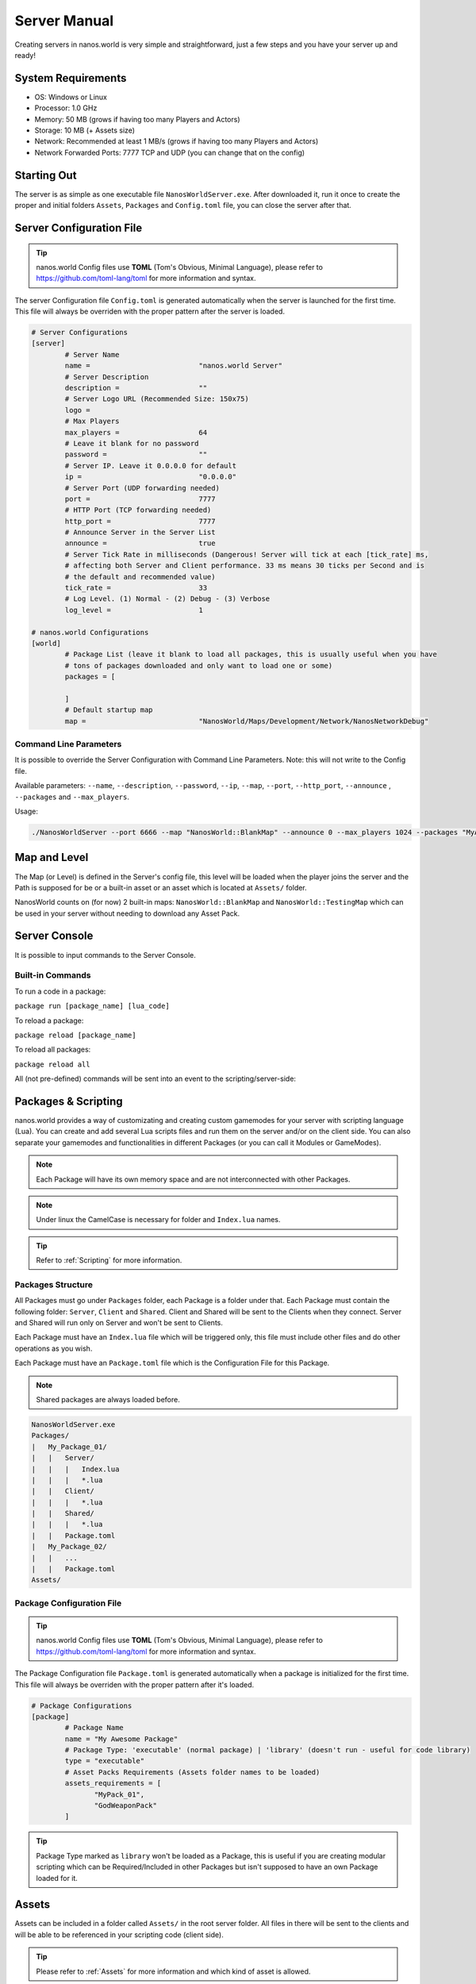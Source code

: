 .. _ServerManual:

*************
Server Manual
*************

Creating servers in nanos.world is very simple and straightforward, just a few steps and you have your server up and ready!


System Requirements
-------------------

*  OS: Windows or Linux
*  Processor: 1.0 GHz
*  Memory: 50 MB (grows if having too many Players and Actors)
*  Storage: 10 MB (+ Assets size)
*  Network: Recommended at least 1 MB/s (grows if having too many Players and Actors)
*  Network Forwarded Ports: 7777 TCP and UDP (you can change that on the config)


Starting Out
------------

The server is as simple as one executable file ``NanosWorldServer.exe``. After downloaded it, run it once to create the proper and initial folders ``Assets``, ``Packages`` and ``Config.toml`` file, you can close the server after that.

.. image:: https://i.imgur.com/qFjyYlf.png


Server Configuration File
-------------------------

.. tip:: nanos.world Config files use **TOML** (Tom's Obvious, Minimal Language), please refer to https://github.com/toml-lang/toml for more information and syntax.

The server Configuration file ``Config.toml`` is generated automatically when the server is launched for the first time. This file will always be overriden with the proper pattern after the server is loaded.

.. code-block:: toml

	# Server Configurations
	[server]
		# Server Name
		name =				"nanos.world Server"
		# Server Description
		description =			""
		# Server Logo URL (Recommended Size: 150x75)
		logo =			
		# Max Players
		max_players =			64
		# Leave it blank for no password
		password =			""
		# Server IP. Leave it 0.0.0.0 for default
		ip =				"0.0.0.0"
		# Server Port (UDP forwarding needed)
		port =				7777
		# HTTP Port (TCP forwarding needed)
		http_port =			7777
		# Announce Server in the Server List
		announce =			true
		# Server Tick Rate in milliseconds (Dangerous! Server will tick at each [tick_rate] ms,
		# affecting both Server and Client performance. 33 ms means 30 ticks per Second and is
		# the default and recommended value)
		tick_rate =			33
		# Log Level. (1) Normal - (2) Debug - (3) Verbose
		log_level =			1

	# nanos.world Configurations
	[world]
		# Package List (leave it blank to load all packages, this is usually useful when you have
		# tons of packages downloaded and only want to load one or some)
		packages = [

		]
		# Default startup map
		map =				"NanosWorld/Maps/Development/Network/NanosNetworkDebug"


Command Line Parameters
~~~~~~~~~~~~~~~~~~~~~~~

It is possible to override the Server Configuration with Command Line Parameters. Note: this will not write to the Config file.

Available parameters: ``--name``, ``--description``, ``--password``, ``--ip``, ``--map``, ``--port``, ``--http_port``, ``--announce`` , ``--packages`` and ``--max_players``.

Usage:

.. code:: 

  ./NanosWorldServer --port 6666 --map "NanosWorld::BlankMap" --announce 0 --max_players 1024 --packages "MyAwesomePackage, AnotherGoodPackage"


Map and Level
-------------

The Map (or Level) is defined in the Server's config file, this level will be loaded when the player joins the server and the Path is supposed for be or a built-in asset or an asset which is located at ``Assets/`` folder.

NanosWorld counts on (for now) 2 built-in maps: ``NanosWorld::BlankMap`` and ``NanosWorld::TestingMap`` which can be used in your server without needing to download any Asset Pack.

.. image:: https://i.imgur.com/T1RERRa.jpg


Server Console
--------------

It is possible to input commands to the Server Console.

.. image:: https://i.imgur.com/dvv6W62.png


Built-in Commands
~~~~~~~~~~~~~~~~~

To run a code in a package:

``package run [package_name] [lua_code]``

To reload a package:

``package reload [package_name]``

To reload all packages:

``package reload all``


All (not pre-defined) commands will be sent into an event to the scripting/server-side:

.. tabs::
 .. code-tab:: lua Lua

	Server:on("Console", function(my_input)
		Package:Log("Console command received: " .. my_input)
	end)


Packages & Scripting
--------------------

nanos.world provides a way of customizating and creating custom gamemodes for your server with scripting language (Lua). You can create and add several Lua scripts files and run them on the server and/or on the client side. You can also separate your gamemodes and functionalities in different Packages (or you can call it Modules or GameModes).

.. note:: Each Package will have its own memory space and are not interconnected with other Packages.

.. note:: Under linux the CamelCase is necessary for folder and ``Index.lua`` names.

.. tip:: Refer to :ref:`Scripting` for more information.


Packages Structure
~~~~~~~~~~~~~~~~~~

All Packages must go under ``Packages`` folder, each Package is a folder under that. Each Package must contain the following folder: ``Server``, ``Client`` and ``Shared``. Client and Shared will be sent to the Clients when they connect. Server and Shared will run only on Server and won't be sent to Clients.

Each Package must have an ``Index.lua`` file which will be triggered only, this file must include other files and do other operations as you wish.

Each Package must have an ``Package.toml`` file which is the Configuration File for this Package.

.. note:: Shared packages are always loaded before.

.. code-block:: javascript

   NanosWorldServer.exe
   Packages/
   |   My_Package_01/
   |   |   Server/
   |   |   |   Index.lua
   |   |   |   *.lua
   |   |   Client/
   |   |   |   *.lua
   |   |   Shared/
   |   |   |   *.lua
   |   |   Package.toml
   |   My_Package_02/
   |   |   ...
   |   |   Package.toml
   Assets/


Package Configuration File
~~~~~~~~~~~~~~~~~~~~~~~~~~

.. tip:: nanos.world Config files use **TOML** (Tom's Obvious, Minimal Language), please refer to https://github.com/toml-lang/toml for more information and syntax.

The Package Configuration file ``Package.toml`` is generated automatically when a package is initialized for the first time. This file will always be overriden with the proper pattern after it's loaded.

.. code-block:: toml

	# Package Configurations
	[package]
		# Package Name
		name = "My Awesome Package"
		# Package Type: 'executable' (normal package) | 'library' (doesn't run - useful for code library)
		type = "executable"
		# Asset Packs Requirements (Assets folder names to be loaded)
		assets_requirements = [
		       "MyPack_01",
		       "GodWeaponPack"
		]

.. tip:: Package Type marked as ``library`` won't be loaded as a Package, this is useful if you are creating modular scripting which can be Required/Included in other Packages but isn't supposed to have an own Package loaded for it.


Assets
------

Assets can be included in a folder called ``Assets/`` in the root server folder. All files in there will be sent to the clients and will be able to be referenced in your scripting code (client side).

.. tip:: Please refer to :ref:`Assets` for more information and which kind of asset is allowed.

.. code-block:: javascript

   NanosWorldServer.exe
   Packages/
   Assets/
   |   My_Asset_Pack_01/
   |   |   My_Asset_01.uasset
   |   |   My_Asset_02.uasset
   |   |   My_Big_Map.umap
   |   |   ...
   |   Assets.toml
   |   Awesome_Weapons/
   |   |   Big_Fucking_Gun.uasset
   |   |   ...
   |   Assets.toml